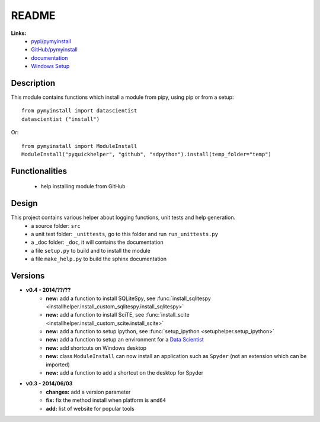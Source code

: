 .. _l-README:

README
======

   
   
**Links:**
    * `pypi/pymyinstall <https://pypi.python.org/pypi/pymyinstall/>`_
    * `GitHub/pymyinstall <https://github.com/sdpython/pymyinstall>`_
    * `documentation <http://www.xavierdupre.fr/app/pymyinstall/helpsphinx/index.html>`_
    * `Windows Setup <http://www.xavierdupre.fr/site2013/index_code.html#pymyinstall>`_


Description
-----------

This module contains functions which install a module from pipy, using pip or from a setup::

    from pymyinstall import datascientist
    datascientist ("install")
        
Or::

    from pymyinstall import ModuleInstall
    ModuleInstall("pyquickhelper", "github", "sdpython").install(temp_folder="temp")


Functionalities
---------------

    - help installing module from GitHub


Design
------

This project contains various helper about logging functions, unit tests and help generation.
   * a source folder: ``src``
   * a unit test folder: ``_unittests``, go to this folder and run ``run_unittests.py``
   * a _doc folder: ``_doc``, it will contains the documentation
   * a file ``setup.py`` to build and to install the module
   * a file ``make_help.py`` to build the sphinx documentation

Versions
--------

* **v0.4 - 2014/??/??**
    * **new:** add a function to install SQLiteSpy, see :func:`install_sqlitespy <installhelper.install_custom_sqlitespy.install_sqlitespy>`
    * **new:** add a function to install SciTE, see :func:`install_scite <installhelper.install_custom_scite.install_scite>`
    * **new:** add a function to setup ipython, see :func:`setup_ipython <setuphelper.setup_ipython>`
    * **new:** add a function to setup an environment for a `Data Scientist <http://en.wikipedia.org/wiki/Data_science>`_
    * **new:** add shortcuts on Windows desktop
    * **new:** class ``ModuleInstall`` can now install an application such as ``Spyder`` (not an extension which can be imported)
    * **new:** add a function to add a shortcut on the desktop for Spyder
* **v0.3 - 2014/06/03**
    * **changes:** add a version parameter
    * **fix:** fix the method install when platform is ``amd64``
    * **add:** list of website for popular tools

